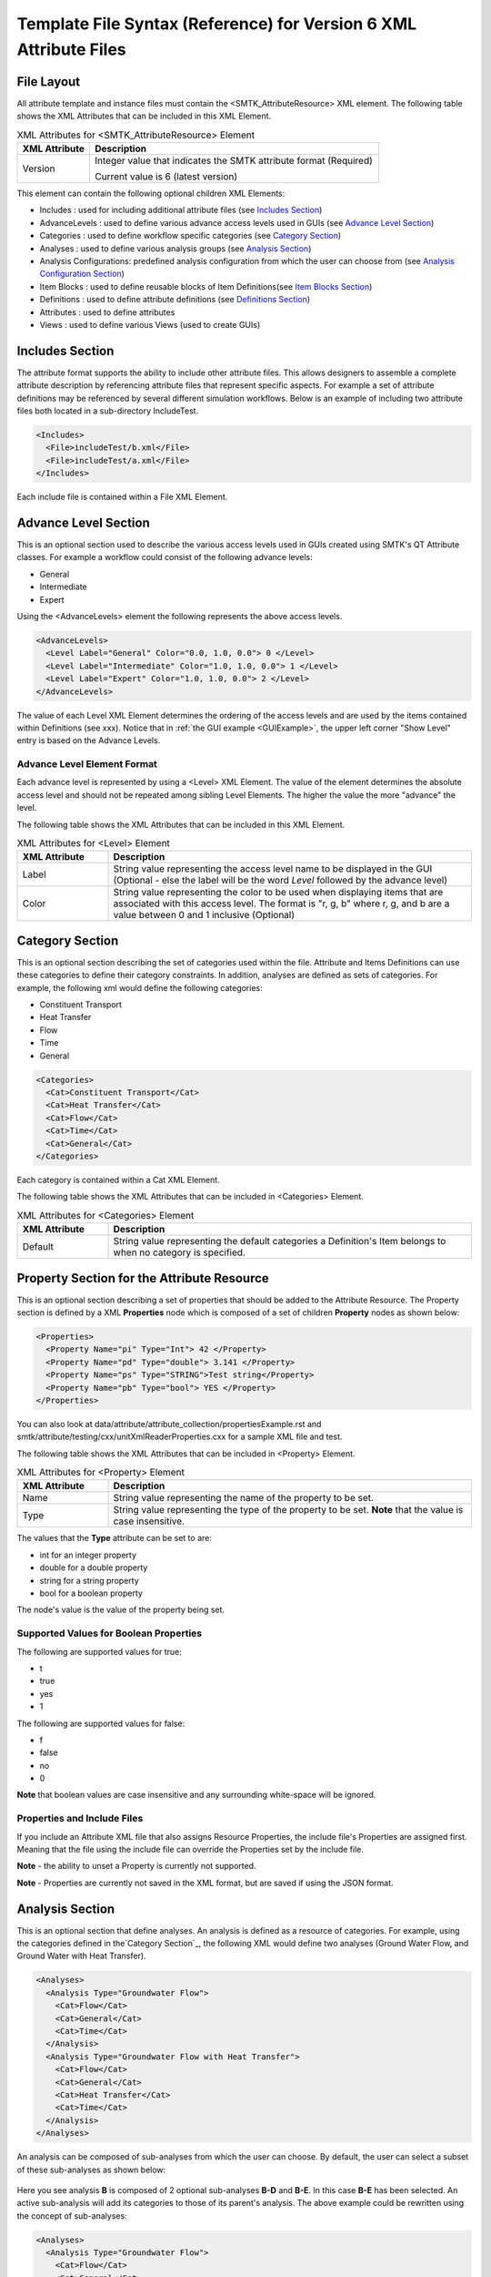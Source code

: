 Template File Syntax (Reference) for Version 6 XML Attribute Files
==================================================================

File Layout
-----------
All attribute template and instance files must contain the
<SMTK_AttributeResource> XML element. The following table shows the XML
Attributes that can be included in this XML Element.

.. list-table:: XML Attributes for <SMTK_AttributeResource> Element
   :widths: 10 40
   :header-rows: 1

   * - XML Attribute
     - Description

   * - Version
     - Integer value that indicates the SMTK attribute format (Required)

       Current value is 6 (latest version)

This element can contain the following optional children XML Elements:

- Includes : used for including additional attribute files (see `Includes Section`_)
- AdvanceLevels : used to define various advance access levels used in
  GUIs (see `Advance Level Section`_)
- Categories : used to define workflow specific categories (see `Category Section`_)
- Analyses : used to define various analysis groups (see `Analysis Section`_)
- Analysis Configurations: predefined analysis configuration from which the user can choose from (see `Analysis Configuration Section`_)
- Item Blocks : used to define reusable  blocks of Item Definitions(see `Item Blocks Section`_)
- Definitions : used to define attribute definitions (see `Definitions Section`_)
- Attributes : used to define attributes
- Views : used to define various Views (used to create GUIs)

Includes Section
--------------------
The attribute format supports the ability to include other attribute
files.  This allows designers to assemble a complete attribute
description by referencing attribute files that represent specific
aspects.  For example a set of attribute definitions may be referenced
by several different simulation workflows.  Below is an example of
including two attribute files both located in a sub-directory
IncludeTest.

.. code-block:: xml

  <Includes>
    <File>includeTest/b.xml</File>
    <File>includeTest/a.xml</File>
  </Includes>

Each include file is contained within a File XML Element.

Advance Level Section
-------------------------------------
This is an optional section used to describe the various access levels
used in GUIs created using SMTK's QT Attribute classes.  For example a
workflow could consist of the following advance levels:

- General
- Intermediate
- Expert

Using  the <AdvanceLevels> element the following represents the above
access levels.

.. code-block:: xml

  <AdvanceLevels>
    <Level Label="General" Color="0.0, 1.0, 0.0"> 0 </Level>
    <Level Label="Intermediate" Color="1.0, 1.0, 0.0"> 1 </Level>
    <Level Label="Expert" Color="1.0, 1.0, 0.0"> 2 </Level>
  </AdvanceLevels>

The value of each Level XML Element determines the  ordering
of the access levels and are used by the items contained within
Definitions (see xxx).  Notice that in :ref:`the GUI example <GUIExample>`,
the upper left corner "Show Level" entry is based on the Advance Levels.

Advance Level Element Format
^^^^^^^^^^^^^^^^^^^^^^^^^^^^^
Each advance level is represented by using a <Level> XML Element.  The
value of the element determines the absolute access level and should
not be repeated among sibling Level Elements.  The higher the value
the more "advance" the level.

The following table shows the XML
Attributes that can be included in this XML Element.

.. list-table:: XML Attributes for <Level> Element
   :widths: 10 40
   :header-rows: 1

   * - XML Attribute
     - Description

   * - Label
     - String value representing the access level name to be displayed
       in the GUI (Optional - else the label will be the word *Level* followed by the advance level)

   * - Color
     - String value representing the color to be used when displaying
       items that are associated with this access level.  The format
       is "r, g, b" where r, g, and b are a value between 0 and 1
       inclusive (Optional)


Category Section
----------------
This is an optional section describing the set of categories used
within the file.  Attribute and Items Definitions can use these categories to define their category constraints.  In addition, analyses are defined as sets of
categories.  For example, the following xml would define the following
categories:

- Constituent Transport
- Heat Transfer
- Flow
- Time
- General

.. code-block:: xml

  <Categories>
    <Cat>Constituent Transport</Cat>
    <Cat>Heat Transfer</Cat>
    <Cat>Flow</Cat>
    <Cat>Time</Cat>
    <Cat>General</Cat>
  </Categories>

Each category is contained within a Cat XML Element.

The following table shows the XML
Attributes that can be included in <Categories> Element.

.. list-table:: XML Attributes for <Categories> Element
   :widths: 10 40
   :header-rows: 1

   * - XML Attribute
     - Description

   * - Default
     - String value representing the default categories a Definition's
       Item belongs to when no category is specified.

Property Section for the Attribute Resource
-------------------------------------------
This is an optional section describing a set of properties  that should be
added to the Attribute Resource.  The Property section is defined by a XML
**Properties** node which is composed of a set of children **Property** nodes as shown below:

.. code-block:: xml

  <Properties>
    <Property Name="pi" Type="Int"> 42 </Property>
    <Property Name="pd" Type="double"> 3.141 </Property>
    <Property Name="ps" Type="STRING">Test string</Property>
    <Property Name="pb" Type="bool"> YES </Property>
  </Properties>

You can also look at data/attribute/attribute_collection/propertiesExample.rst and smtk/attribute/testing/cxx/unitXmlReaderProperties.cxx for a sample XML file and test.

The following table shows the XML
Attributes that can be included in <Property> Element.

.. list-table:: XML Attributes for <Property> Element
   :widths: 10 40
   :header-rows: 1

   * - XML Attribute
     - Description

   * - Name
     - String value representing the name of the property to be set.

   * - Type
     - String value representing the type of the property to be set. **Note** that the value is case insensitive.


The values that the **Type** attribute can be set to are:

* int for an integer property
* double for a double property
* string for a string property
* bool for a boolean property

The node's value is the value of the property being set.

Supported Values for Boolean Properties
^^^^^^^^^^^^^^^^^^^^^^^^^^^^^^^^^^^^^^^^
The following are supported values for true:

* t
* true
* yes
* 1

The following are supported values for false:

* f
* false
* no
* 0

**Note** that boolean values are case insensitive and any surrounding white-space will be ignored.

Properties and Include Files
^^^^^^^^^^^^^^^^^^^^^^^^^^^^
If you include an Attribute XML file that also assigns Resource Properties, the include file's Properties are assigned first.  Meaning that the file using the include file can override the Properties set by the include file.

**Note** - the ability to unset a Property is currently not supported.

**Note** - Properties are currently not saved in the XML format, but are saved if using the JSON format.

Analysis Section
----------------
This is an optional section that define analyses.  An analysis is
defined as a resource of categories.  For example, using the
categories defined in the`Category Section`_, the following XML would
define two analyses (Ground Water Flow, and Ground Water with Heat
Transfer).

.. code-block:: xml

  <Analyses>
    <Analysis Type="Groundwater Flow">
      <Cat>Flow</Cat>
      <Cat>General</Cat>
      <Cat>Time</Cat>
    </Analysis>
    <Analysis Type="Groundwater Flow with Heat Transfer">
      <Cat>Flow</Cat>
      <Cat>General</Cat>
      <Cat>Heat Transfer</Cat>
      <Cat>Time</Cat>
    </Analysis>
  </Analyses>

An analysis can be composed of sub-analyses from which the user can choose.  By default, the user can select a subset of these sub-analyses as shown below:

  .. findfigure:: analysisExample1.*
   :align: center
   :width: 90%

Here you see analysis **B**  is composed of 2 optional sub-analyses **B-D** and **B-E**.  In this case **B-E** has been selected.  An active sub-analysis will add its categories to those of its parent's analysis.  The above example could be rewritten using the concept of sub-analyses:

.. code-block:: xml

  <Analyses>
    <Analysis Type="Groundwater Flow">
      <Cat>Flow</Cat>
      <Cat>General</Cat>
      <Cat>Time</Cat>
    </Analysis>
    <Analysis Type="Groundwater Flow with Heat Transfer" BaseType="Groundwater Flow">
      <Cat>Heat Transfer</Cat>
    </Analysis>
  </Analyses>

You can also indicate if the user must select only one sub-analysis by indicating that the base analysis is **Exclusive**.  In the example below, analysis **C** has been marked **Exclusive** and consists of two sub-analyses **C-D** and **C-E**.  The user must select one of these analyses.

  .. findfigure:: analysisExample2.*
   :align: center
   :width: 90%

If you wish to have the user exclusively choose among the top level analyses, you can add the Exclusive attribute to the Analyses XML node itself as shown below.

.. code-block:: xml

  <Analyses Exclusive="true">
    <Analysis Type="A">
      <Cat>A</Cat>
    </Analysis>
    <Analysis Type="B">
      <Cat>B</Cat>
    </Analysis>
  </Analyses>

Please see smtk/data/attribute/attribute_collection/SimpleAnalysisTest.sbt  smtk/data/attribute/attribute_collection/analysisConfigurationExample.sbt for complete examples which can be loaded into ModelBuilder.

Analysis Element Format
^^^^^^^^^^^^^^^^^^^^^^^
Each Analysis is defined within an <Analysis> XML Tag.

The following table shows the XML
Attributes that can be included in this XML Element.

.. list-table:: XML Attributes for <Analysis> Element
   :widths: 10 40
   :header-rows: 1

   * - XML Attribute
     - Description

   * - Type
     - String value representing the type analysis being
       defined. Note that the type should be unique with
       respects to all other analyses being defined.
       (Required)

   * - BaseType
     - String value representing the type of the analysis this analysis is a sub-analysis of.
       (Optional)

   * - Exclusive
     - Boolean value indicating the sub-analyses of this analysis are exclusive.
       (Optional)

   * - Required
     - Boolean value indicating the analysis is required and not optional.
       (Optional)
       **Note** - Required Analyses can not be sub-analyses of an Analyses with **Exclusive** set to *true*.


Each Analysis element contains a set of Cat XML Elements.

Analysis Configuration Section
------------------------------
This is an optional section that define analyses configurations.  The `Analysis Section`_ describes relationship between analyses, while the configuration section defines various analysis configurations from which the user can choose from.  Here is an example configuration section from smtk/data/attribute/attribute_collection/analysisConfigurationExample.sbt:

.. code-block:: xml

  <Configurations AnalysisAttributeType="Analysis">
    <Config Name="Test A" AdvanceReadLevel="5">
      <Analysis Type="A"/>
    </Config>
    <Config Name="Test B" AdvanceWriteLevel="10">
      <Analysis Type="B"/>
    </Config>
    <Config Name="Test B-D">
      <Analysis Type="B">
        <Analysis Type="B-D"/>
      </Analysis>
    </Config>
    <Config Name="Test C">
      <Analysis Type="C"/>
    </Config>
    <Config Name="Test C-D">
      <Analysis Type="C">
        <Analysis Type="C-D"/>
      </Analysis>
    </Config>
    <Config Name="Test C-E">
      <Analysis Type="C">
        <Analysis Type="C-E"/>
      </Analysis>
    </Config>
    <Config Name="Test C-E-F">
      <Analysis Type="C">
        <Analysis Type="C-E">
          <Analysis Type="C-E-F"/>
        </Analysis>
      </Analysis>
    </Config>
  </Configurations>


.. list-table:: XML Attributes for <Configurations> Element
   :widths: 10 40
   :header-rows: 1

   * - XML Attribute
     - Description

   * - AnalysisAttributeType
     - String value representing the type name for the Attribute Definition used to represent an Analysis Configuration.
       (Required)

The Configuration Element is composed of a set of Config Elements.  Each Config Element represents an Analysis Configuration.

.. list-table:: XML Attributes for <Config> Element
   :widths: 10 40
   :header-rows: 1

   * - XML Attribute
     - Description

   * - Name
     - String value representing the configuration's name (which will also be the name of an Analysis Attribute that represents that
       configuration). (Required)

   * - AdvanceReadLevel
     - Integer value representing the configuration's read access level.  If the advance level is set below the configuration's
       AdvanceReadLevel, the configuration will not be displayed to the user. (Optional - default is 0)

   * - AdvanceWriteLevel
     - Integer value representing the configuration's write access level.  If the advance level is set below the configuration's
       AdvanceWriteLevel, the user will not be allowed to edit the configuration.
       (Optional - default is 0)

Each Config Element consists of a nested group of Analysis Elements.  Each Analysis Element represents an analysis defined in the `Analysis Section`_.  Specifying an Analysis indicates that the analysis is active when the configuration is selected.  If the analysis is **Exclusive** then it **must** contain an Analysis Element referring to one of its sub-analyses.  If it is **not Exclusive** then it can optionally contain multiple Analysis Elements indicating which sub-analyses should be active.

.. list-table:: XML Attributes for <Analysis> Element
   :widths: 10 40
   :header-rows: 1

   * - XML Attribute
     - Description

   * - Type
     - String value representing an analysis type.



Item Blocks Section
---------------------------------
Item Definition Blocks allows the reuse of a group of Item Definitions in different Attribute Definitions.  Providing a "hasA" relationship as opposed to the currently supported "isA". These blocks can then be referenced in the "ItemDefinitions" nodes of Attribute or Group Item Definitions or in the "ChildrenDefinitions" nodes for Reference or Value Item Definitions.  Blocks themselves can reference other blocks.  But care must be taken not to form a recursive relationship.  In the parser detects such a pattern it will report an error.

When referencing a Block, the items will be inserted relative to where the Block is being referenced.

Category constraints are inherited as usual and that Blocks can call other blocks.  Here is an example of an Item Block:

.. code-block:: xml

  <ItemBlocks>
    <Block Name="B1">
      <ItemDefinitions>
        <String Name="s1">
          <Categories>
            <Cat>Solid Mechanics</Cat>
          </Categories>
        </String>
        <Int Name="i1"/>
      </ItemDefinitions>
    </Block>
  </ItemBlocks>

  <Definitions>
    <AttDef Type="Type1">
      <Categories>
        <Cat>Fluid Flow</Cat>
      </Categories>
      <ItemDefinitions>
        <Double Name="foo"/>
        <Block Name="B1"/>
        <String Name="bar"/>
      </ItemDefinitions>
    </AttDef>
    <AttDef Type="Type2">
      <Categories>
        <Cat>Heat Transfer</Cat>
      </Categories>
      <ItemDefinitions>
        <Block Name="B1"/>
        <String Name="str2"/>
      </ItemDefinitions>
    </AttDef>
  </Definitions>

See data/attribute/attribute_collection/ItemBlockTest.sbt and smtk/attribute/testing/cxx/unitItemBlocks.cxx for examples.

**Note** - An Item Block can currently only be used in the XML file that is defined.


Definitions Section
---------------------------------
This is an optional section that defines a set of attribute
definitions used to generate attributes with a SMTK-based program.
This section is created using the <Definitions> XML Element.
See :ref:`the example XML <XMLExample>` for how to create a set
of attribute definitions.

This element can contain the following children XML Elements:


.. list-table:: XML Children Elements for <Definitions> Element
   :widths: 10 40
   :header-rows: 1

   * - XML Child Element
     - Description

   * - <AttDef>
     - Defines a new Attribute Definition

       See `AttDef Element Format`_.

   * - <Exclusions>
     - Defines a set of Definitions whose Attributes would mutually exclude each other from being associated
       to the same Resource/Resource Component
       (Optional).

       See `Exclusions Format`_.

   * - <Prerequisites>
     - Defines a set of Definitions whose Attributes are required to be
       associated to a Resource or Resource Component prior to being able to
       associated  Attributes from another Definition to the same Resource or Resource Component
       (Optional).
       See `Prerequisites Format`_.



AttDef Element Format
^^^^^^^^^^^^^^^^^^^^^
This element define an attribute definition.

This element can contain the following children XML Elements:

.. list-table:: XML Children Elements for <AttDef> Element
   :widths: 10 40
   :header-rows: 1

   * - XML Child Element
     - Description

   * - <CategoryInfo>
     - Specifies the local category constraints specified on the
       Definition

       See `CategoryInfo Format`_.

   * - <ItemDefinitions>
     - Defines the items contained within the attributes generated
       by this definition (Optional).

       See `Item Definitions Format`_.

   * - <AssociationsDef>
     - Defines the association rules associated with this Definition (Optional).
       See `AssociationsDef Format`_.

   * - <BriefDescription>
     - Provides a brief description of the definition (Optional).

   * - <DetailedDescription>
     - Provides a detailed description of the definition (Optional).


The following table shows the XML
Attributes that can be included in this XML Element.

.. list-table:: XML Attributes for <AttDef> Element
   :widths: 10 40
   :header-rows: 1
   :class: smtk-xml-att-table

   * - XML Attribute
     - Description

   * - Type
     - String value representing the attribute definition type
       being defined. (Required).

       Note that this value should be unique with respects to all
       other definitions being defined with this section as well
       as all definitions being included via the Includes XML
       Element (See `Includes Section`_)

   * - BaseType
     - String value representing the attribute defintion that this
       definition is derived from.
       (Optional)

       Note that the base definition must be defined prior to this
       definition either in section or in the Includes Section.

   * - Label
     - String value representing the name display in a GUI
       (Optional)

       Note that if not specified, the Type value is displayed.

   * - Version
     - Integer value representing the "version" of the definition.
       (Optional)

       This is used for versioning the definition.
       If not specified then 0 is assumed.

   * - Abstract
     - Boolean value used to indicate if the definition is abstract or not.
       (Optional)

       If not specified, the definition is not abstract.
       Note that abstract definitions can not generate attributes.

   * - AdvanceLevel
     - Integer value used to indicate the advance level associated
       with the definition and the attributes it generates for reading and modifying.
       (Optional)

       This value should match one of the advance values
       defined in the `Advance Level Section`_.
       If not specified, 0 is assumed.

   * - AdvanceReadLevel
     - Integer value used to indicate the advance level associated
       with the definition and the attributes it generates for reading.
       (Optional)

       This value should match one of the advance values
       defined in the `Advance Level Section`_.
       If not specified, 0 is assumed.

       **Note** if the *AdvanceLevel* is also specified, *AdvanceReadLevel* will be ignored.

   * - AdvanceWriteLevel
     - Integer value used to indicate the advance level associated
       with the definition and the attributes it generates for modifying.
       (Optional)

       This value should match one of the advance values
       defined in the `Advance Level Section`_.
       If not specified, 0 is assumed.

       **Note** if the *AdvanceLevel* is also specified, *AdvanceWriteLevel* will be ignored.

   * - Unique
     - Boolean value used to indicate if the attributes this definition
       generates are unique with respects to the model entities it
       associated with.
       A resource or resource component can only have one unique attribute of a given
       type associated with it.
       (Optional)

       If not specified, the definition is assumed to be non-unique.

   * - Nodal
     - Boolean value used to indicate if the attribute effects the
       nodes of the analysis mesh or the elements.
       (Optional)

       If not specified the definition's attributes are not nodal.

   * - RootName
     - String value used to auto-generate names for attributes.
       (Optional)

       If not specified the definition's type name is used.

   * - Associations
     - String value indicating what type of model entities this
       definition's attributes can be associated on.
       (Optional)

       The information is represented as a string consisting of
       a set of the following characters separated by vertical
       bars (|):

       v (vertices)

       e (edges)

       f (faces)

       r (volumetric regions)

       m (model)

       g (groups)

       An example would be "e|f" for an attribute which may
       be associated with both edges and faces.
       If not specified, the definition's attributes can not be
       associated with any model entities.

       **Note** This is an old format and is only for model resource components.
       Instead you should be using an **AssociationsDef** XML Element.

   * - NotApplicationColor
     - String value representing the color to be used when coloring
       model entities  that are not associated with this
       definition's attribute.
       (Optional)

       The format is "r, g, b" where r, g, and b are a value between 0
       and 1 inclusive.
       If not specified its value is 0, 0, 0.

   * - Default Color
     - String value representing the color to be used when coloring
       model entities  that are associated with this definition's
       attribute by default.
       (Optional)

       The format is "r, g, b" where r, g, and b are a value between 0
       and 1 inclusive.
       If not specified its value is 0, 0, 0.

CategoryInfo Format
~~~~~~~~~~~~~~~~~~~
This subsection of an AttDef Element describes the local category constants imposed on the Definition.  All Item Definitions belonging to
this Definition, as well as all Definitions derived from this, will inherit these constraints unless explicitly told not to.

The category information is divided into two elements:

* <Include> - represents the set of categories that will make this Definition relevant
* <Exclude> - represents the set of categories that will make this Definition not relevant.

The children of these elements include <Cat> elements whose values are category names.  These elements can optionally include an XML attribute called **Combination** which can be set to *Or* or *And*.
If set to *And*, all of the categories listed must be active in the owning attribute resource in order for the set to be considered *satisfied*.  If *Or* is specified, then only one of the categories need to be active in order for the set to be *satisfied*.  The default is *Or*.

The CategotyInfo Element itself can have the following XML Attributes:

.. list-table:: XML Attributes for <CategoryInfo> Element
   :widths: 10 40
   :header-rows: 1
   :class: smtk-xml-att-table

   * - XML Attribute
     - Description

   * - Combination
     - String value representing how the Inclusion and Exclusion sets should be combined.

       If set to *And*, then both the Inclusion set must be satisfied and the Exclusion set must not be *satisfied* in order for the Definition (and the Attributes it generates) to be relevant.  If it is set to *Or*, then either the Inclusion set is satisfied or the Exclusion set is not, in order for the Definition (and the Attributes it generates) to be relevant.

       (Optional - Default is *And*)

   * - InheritanceMode
     - String value that indicates how the Definition should combine its local category information with the category information
       inherited from its Base Definition.

       If set to *And*, then its local category information will be and'd with its Base Definition's.  If it is set to *Or*, then its local category information will be or'd with its Base Definition's.  If it is set to *LocalOnly*, then the Base Definition's category information will be ignored.

       (Optional - the default is *And*)


AssociationsDef Format
~~~~~~~~~~~~~~~~~~~~~~
The format is an extension of the `Reference Item Format`_. When dealing with Model Resource Components you can use a **MembershipMask** XML Element to indicate the type of Model Resource Component that can be associated.

.. code-block:: xml

      <AssociationsDef Name="BC Sets" NumberOfRequiredValues="0" Extensible="true">
        <MembershipMask>edge</MembershipMask>
      </AssociationsDef>

The following table shows the XML
Attributes that can be included in this XML Element in addition to those supported by Reference Item Definition.

.. list-table:: XML Attributes for <AssociationsDef> Element
   :widths: 10 40
   :header-rows: 1
   :class: smtk-xml-att-table

   * - XML Attribute
     - Description

   * - OnlyResources
     - Boolean value indicating that the association is only to Resources. (Optional).

Exclusions Format
^^^^^^^^^^^^^^^^^
Contains a set of Definition exclusion rules.  An exclusion rule is a set of Definitions that exclude each other. This means an Attribute from one of these excluded Definition that is associated with a Resource/ Resource Component will prevent attributes from any of the other excluded Definitions from being associated to the same Resource/Resource Component.

.. list-table:: XML Children Elements for <Exclusions> Element
   :widths: 10 40
   :header-rows: 1

   * - XML Child Element
     - Description

   * - <Rule>
     - Defines a new Exclusion Rule

Each exclusion rule is a set of Def XML Elements.  Each Def XML Element contains the name of a Definition type.

**Note** A rule must contain at least 2 Def Elements.

.. list-table:: XML Children Elements for <Rule> Element
   :widths: 10 40
   :header-rows: 1

   * - XML Child Element
     - Description

   * - <Def>
     - Contains a Definition Type

Here is an example of an Exclusion Rule where Definitions A and B exclude each other:

.. code-block:: xml

 <Exclusions>
    <Rule>
      <Def>A</Def>
      <Def>B</Def>
    </Rule>
  </Exclusions>

Prerequisites Format
^^^^^^^^^^^^^^^^^^^^
Contains a set of Definition prerequisite rules.  An prerequisite rule refers to a Definition and a set of prerequisite Definitions.

.. list-table:: XML Children Elements for <Prerequisites> Element
   :widths: 10 40
   :header-rows: 1

   * - XML Child Element
     - Description

   * - <Rule>
     - Defines a new Prerequisite Rule

Each Prerequisite rule refers to a Definition that has the prerequisite which is represented  as a set of Definitions.

.. list-table:: XML Attributes for <Rule> Element
   :widths: 10 40
   :header-rows: 1
   :class: smtk-xml-att-table

   * - XML Attribute
     - Description

   * - Type
     - String value representing the Definition type that has the prerequisite

.. list-table:: XML Children Elements for <Rule> Element
   :widths: 10 40
   :header-rows: 1

   * - XML Child Element
     - Description

   * - <Def>
     - Contains a Definition Type

Here is an example of an Exclusion Rule where Definition A has a prerequisite requiring that an attribute of Type C must be associated to an object in order to be able to associate an attribute of type A to the same object.

.. code-block:: xml

 <Prerequisites>
    <Rule Type="A">
      <Def>C</Def>
    </Rule>
  </Prerequisites>


Item Definitions Format
^^^^^^^^^^^^^^^^^^^^^^^^^^^^
This subsection of an AttDef Element contains the definitions of all the
items to be created within the attributes created by the attribute
definition.  The section is represented by the <ItemDefinitions> XML
Element and can contain any of the elements described in the Item
Definition Section.

Item Definition Section
------------------------
All of the XML Elements described within this section can be added to
any of the following elements:

* <ItemDefinitions> of an attribute definition <AttDef> or Group Item Definition <Group>
* <ChildrenDefinitions> of a Value Item Definition (<Double>, <Int>, <String>)

The types of items currently supported include:
 - Basic Values: Doubles, Integers, and Strings
 - Groups
 - Attribute References
 - Directories and Files
 - Model Information
 - Voids

All the elements can contain the following children XML Elements. Note
that each element may have additional XML Children Elements that are
specific to it.

This element can contain the following children XML Elements:

.. list-table:: Common XML Children Elements for Item Definition Elements
   :widths: 10 40
   :header-rows: 1

   * - XML Child Element
     - Description

   * - <CategoryInfo>
     - Specifies the local category constraints specified on the
       Item Definition.  The format is identical to the one used for Attribute Definitions except
       that the category inheritance mode controls how the Item Definition's local category information is
       combined with the category information it inherits from either its owning Attribute or Item Definition.
       (Optional)

       See `CategoryInfo Format`_.

   * - <BriefDescription>
     - Provides a brief description of the item (Optional).

   * - <DetailedDescription>
     - Provides a detailed description of the item (Optional).



All of the elements support the following common XML Attributes.  Note
that each element may have additional XML Attributes that are specific to
it.

.. list-table:: Common XML Attributes for Item Definition Elements
   :widths: 10 40
   :header-rows: 1

   * - XML Attribute
     - Description

   * - Name
     - String value representing the name of the item being defined.
       (Required)

       Note that this value should be unique with respects to all
       other items contained within this attribute definition
       (including its Base Type).

   * - Label
     - String value representing the label that should be displayed in the GUI
       for the item.
       (Optional - if not specified the Item's Name will be used)

       Note if it is set to ' ', this will indicate that no label should be displayed..

   * - Version
     - Integer value representing the "version" of the item.
       (Optional)

       This is used for versioning the item.  If not specified
       then 0 is assumed.

   * - Optional
     - Boolean value indicating if the item is considered optional
       or required.
       (Optional)

       If not specified the item is considered to be required.

   * - IsEnabledByDefault
     - Boolean value indicating if the item is considered to be
       enabled by default.
       (Optional)

       Note this is only used when Optional="true".
       If not specified, the item is considered to be disabled.

   * - AdvanceLevel
     - Integer value used to indicate the advance level associated
       with the item.
       (Optional)

       This value should match one of the advance values
       defined in the `Advance Level Section`_.
       If not specified, 0 is assumed.

   * - AdvanceReadLevel
     - Integer value used to indicate the advance read level associated
       with the item.
       (Optional)

       This value should match one of the advance values
       defined in the `Advance Level Section`_.
       Note that this is ignored if the AdvanceLevel XML Attribute is used.

       If not specified, 0 is assumed.

   * - AdvanceWriteLevel
     - Integer value used to indicate the advance write level associated
       with the item.
       (Optional)

       This value should match one of the advance values
       defined in the `Advance Level Section`_.
       Note that this is ignored if the AdvanceLevel XML Attribute is used.

       If not specified, 0 is assumed.

Simple Void Items
^^^^^^^^^^^^^^^^^

A Void Item Definition, represented  by a <Void> XML Element, is used to represent boolean information.  By itself, it contains no additional information beyond what is
specified for the information above and its corresponding item *value* rely solely on its *enabled* state.  As a result, Void Items are almost always *Optional*.

Basic Value Items
^^^^^^^^^^^^^^^^^^
Basic Value Items include Strings, Integers and Doubles.  They are represented as follows:


.. list-table:: XML Elements for Basic Value Item Definition.
   :widths: 10 40
   :header-rows: 1

   * - XML Element
     - Description

   * - <Int>
     - Represents an Integer Item Definition

   * - <Double>
     - Represents a Double Item Definition

   * - <String>
     - Represents a String Item Definition


.. list-table:: Common XML Attributes for Value Item Definition Elements
   :widths: 10 40
   :header-rows: 1

   * - XML Attribute
     - Description

   * - NumberOfRequiredValues
     - Integer value representing the minimum number of values the Item should have.
       (Optional - if not specified assumed to be 1)

   * - Extensible
     - Boolean value indicating that the Item's number of values can be extended past **NumberOfRequiredValues**.
       (Optional - if not specified assumed to be *false*)

   * - MaxNumberOfValues
     - Integer value representing the maximum number of values the Item can have.  A value of 0 means there is no
       maximum limit.
       (Optional - if not specified assumed to be 0)

       **Note** - this is only used if **Extensible** is *true*.

   * - Units
     - String value representing the units the Item's value(s) are specified in.
       (Optional - if not specified assumed to be "")



.. list-table:: Common XML Children Elements for Basic Value Item Definition Elements
   :widths: 10 40
   :header-rows: 1

   * - XML Child Element
     - Description

   * - <DefaultValue>
     - For Integer, String, and Double items, this element's text
       contains the default value for the item. This element is
       not allowed for other ItemDefinition types.
       See `Specifying Default Values`_.
       (Optional)

   * - <RangeInfo>
     -  Defines a value range for the Item's values.

        See `Specifying Ranges`_.
        (Optional - if not specified there is no range constraint.)

   * - <ComponentLabels>
     - Defines the labels that should be displayed
       next to the Item's values.
       This element should only be specified if the Item is either **Extensible** or has **NumberOfRequiredValues** > 1.

       See `Specifying Labels`_.
       (Optional)

   * - <ExpressionType>
     - Indicates that the Item's value(s) can be represented using an expression of the indicated type.
       (Optional)

   * - <DiscreteInfo>
     - Indicates that the Item is restricted to a discrete set of values
       See `Modeling Discrete Information Section`_
       (Optional)

   * - <ChildrenDefinitions>
     - A set of Item Definitions that are referenced in the Item's <DiscreteInfo> element.
       The contents is identical to an Attribute Definition's <ItemDefinitions> element.
       (Optional)

Specifying Default Values
~~~~~~~~~~~~~~~~~~~~~~~~~

For items that are not discrete and not extensible but do have
NumberOfRequiredValues greater than 1, it is possible to
provide a different default value for each component.
In this case, commas are assumed to separate the values.
If you wish to use a different separator, specify the "Sep"
attribute on the DefaultValue tag.

For example, a String item with 3 components might use

.. code:: xml

  <DefaultValue Sep=":">Oh, my!:Oh no!:Yes, please.</DefaultValue>

to specify different defaults for each component.
You can also use the separator to prevent a default value
from having per-component values. For instance, the same
String item might use

.. code:: xml

  <DefaultValue Sep=":">Commas, they are my style.</DefaultValue>

to force the default value to have a single entry used to
initialize all components.

Specifying Ranges
~~~~~~~~~~~~~~~~~
The RangeInfo Element can indicate the min and/or max value for the an Item's value(s) as well as indicating if these
values are inclusive or exclusive.  This element is used for Double or Integer Item Definitions.

.. list-table:: XML Children Elements for <RangeInfo> Elements
   :widths: 10 40
   :header-rows: 1

   * - XML Child Element
     - Description

   * - <Min>
     - Sets the minimum value for the Item's value(s)
       (Optional)

   * - <Max>
     - Sets the maximum value for the Item's value(s)
       (Optional)

.. list-table:: XML Attributes for <Min> / <Max> Elements
   :widths: 10 40
   :header-rows: 1

   * - XML Attribute
     - Description

   * - Inclusive
     - Boolean value indicating if an Item's value can be set to the min / max value.
       (Optional - if not specified it is assumed to be *false*)

In the example below, CommonDouble must be strictly > 0.

.. code-block:: xml

        <Double Name="CommonDouble" Label="Floating Pt Val" Version="0" NumberOfRequiredValues="1">
          <DefaultValue>3.1415899999999999</DefaultValue>
          <RangeInfo>
            <Min Inclusive="false">0</Min>
          </RangeInfo>
        </Double>


Specifying Labels
~~~~~~~~~~~~~~~~~

.. list-table:: XML Attributes for <ComponentLabels> Element
   :widths: 10 40
   :header-rows: 1

   * - XML Attribute
     - Description

   * - CommonLabel
     - String Value representing the label that should precede each of the Item's values when being displayed
       (Optional)

If each value requires a different label, this element would contain a set of <Label> elements (one for each value) as shown below:

.. code-block:: xml

  <ComponentLabels>
    <Label>t</Label>
    <Label>u</Label>
    <Label>v</Label>
    <Label>w</Label>
  </ComponentLabels>

**Note** - Individual labels are not supported for extensible Items.


Modeling Discrete Information Section
~~~~~~~~~~~~~~~~~~~~~~~~~~~~~~~~~~~~~
Used when a Double, Integer, or Double Item is restricted to a set of values.  Each value can optionally have an enumeration string associated with that would be displayed
in an UI instead of the value in order to improve readability.  In addition, an enumeration can have categories associated with it, indicating that
in addition to satisfying the Item's category requirements, these requirements must also be met in order for the Item to be set to that particular value.
An enumeration can also have an Advance Level associated with it.

An enumeration can also refer to a subset of the Item's Children Definitions indicating additional Items that need to be filled out when set to that value.


.. list-table:: XML Attributes for <DiscreteInfo> Element
   :widths: 10 40
   :header-rows: 1

   * - XML Attribute
     - Description

   * - DefaultIndex
     - Integer value representing the index of the the Item's discrete value to be used as the Item's default value.

.. list-table:: XML Children Elements for <DiscreteInfo> Element
   :widths: 10 40
   :header-rows: 1

   * - XML Child Element
     - Description

   * - <Value>
     - Simple form when defining only discrete values without category information or associated Item Definitions.

   * - <Structure>
     - Complete form which contains a <Value> Element

**Note** - The DiscreteInfo element can be composed of a mixture of both types of children elements.

Simple Discrete Value Form
""""""""""""""""""""""""""

The Value Element defines the discrete value as well as an optional enumeration string and/or advance level.

.. list-table:: XML Attributes for <Value> Element
   :widths: 10 40
   :header-rows: 1

   * - XML Attribute
     - Description

   * - Enum
     - String value representing the enumeration associated with this discrete value
       (Optional - if not specified, the value will be used)

   * - AdvanceLevel
     - Integer value representing the advance level associated with the value.
       (Optional - if not specified, 0 is assumed)



.. code-block:: xml

  <Value Enum="e3" AdvanceLevel="1">c</Value>


Structured Discrete Value Form
""""""""""""""""""""""""""""""
The Structure Element contains a Value element along with optional category and required Item Definitions.

.. list-table:: XML Attributes for <Structure> Element
   :widths: 10 40
   :header-rows: 1

   * - XML Attribute
     - Description

   * - <Value>
     - Simple form when defining only discrete values without category information or associated Item Definitions.
       See `Simple Discrete Value Form`_.

   * - <CategoryInfo>
     - Specifies the additional category constraints associated with this discrete value.
       The format is identical to the one used for Attribute Definitions except
       that the category inheritance mode is not used.
       (Optional)

       See `CategoryInfo Format`_.

   * - <Items>
     - Represents the Children Items that are associated with this discrete value.
       These names should be defined in the Item's **ChildrenDefinitions** element.


.. code-block:: xml

   <Structure>
      <Value Enum="Specific Enthalpy Function">specific-enthalpy</Value>
      <Items>
        <Item>specific-enthalpy</Item>
      </Items>
    </Structure>


Group Item Definitions
^^^^^^^^^^^^^^^^^^^^^^

A Group Item Definition is defined as a vector of Item Definitions.  The Group Item the Definition produces will refer to the corresponding vector of Items produced as
a group.  It can also be used to define a set of choices that the user needs to select from.  In this case, all of the internal Item Definitions are assumed to be optional.

.. list-table:: XML Attributes for <Group> Element
   :widths: 10 40
   :header-rows: 1

   * - XML Attribute
     - Description

   * - NumberOfRequiredGroups
     - Integer value representing the minimum number of Item groups the Item should have.
       (Optional - if not specified assumed to be 1)

   * - Extensible
     - Boolean value indicating that the Item's number of groups can be extended past **NumberOfRequiredGroups**.
       (Optional - if not specified assumed to be *false*)

   * - IsConditional
     - Boolean value indicating that the Group Item represents a vector of choices.
       (Optional - if not specified assumed to be *false*)

       **Note** - this is only used if **Extensible** is *true*.

   * - MinNumberOfChoices
     - Integer value representing the minimum number of choices that need to be selected in order for the item to be considered valid.
       (Optional - if not specified assumed to be 0)

       **Note** - this is only used if **IsConditional** is *true*.

   * - MaxNumberOfChoices
     - Integer value representing the maximum number of choices that can be selected in order for the item to be considered valid.  Setting this to 0
       indicates that there is no maximum.
       (Optional - if not specified assumed to be 0)

       **Note** - this is only used if **IsConditional** is *true*.


.. list-table:: XML Attributes for <Group> Element
   :widths: 10 40
   :header-rows: 1

   * - XML Attribute
     - Description

   * - <ComponentLabels>
     - Defines the labels that should be displayed
       next to the Item's values.
       This element should only be specified if the Item is either **Extensible** or has **NumberOfRequiredGroups** > 1.

       See `Specifying Labels`_.
       (Optional)

   * - <ItemDefinitions>
     - Defines the items contained within the group generated
       by this Item Definition (Optional).

       See `Item Definitions Format`_.

Here is an example of a Group Item Definition that represents a sets of choices.  Please see smtk/data/attribute/attribute_collection/choiceGroupExample.sbt for more examples.

.. code-block:: xml

        <Group Name="opt1" Label="Pick At Least 2"
          IsConditional="true" MinNumberOfChoices="2" MaxNumberOfChoices="0">
          <ItemDefinitions>
            <String Name="opt1"/>
            <Int Name="opt2"/>
            <Double Name="opt3"/>
          </ItemDefinitions>
        </Group>

It produces the following in ModelBuilder:

  .. findfigure:: ChoiceExample.*
   :align: center
   :width: 90%


Attribute Section <Attributes>
------------------------------
.. todo::

   Describe attributes and how they are serialized



XML attributes
^^^^^^^^^^^^^^^^^^^^^^^

Children elements
~~~~~~~~~~~~~~~~~

Attribute Properties
""""""""""""""""""""

The Attribute node can contain a **Properties** node that has the same format as the Properties node for the Resource.

File Item  <File>
"""""""""""""""""""""""""""
.. todo::

   Describe file items and how they are serialized

Group Item  <Group>
"""""""""""""""""""""""""""""
.. todo::

   Describe group items and how they are serialized

Integer Item  <Int>
"""""""""""""""""""""""""""""
.. todo::

   Describe integer items and how they are serialized

String Item  <String>
"""""""""""""""""""""""""""""""
.. todo::

   Describe string items and how they are serialized

Ref Item  <Ref>
"""""""""""""""""""""""""
.. todo::

   Describe attribute reference items and how they are serialized

Model Entity Item  <Model>
""""""""""""""""""""""""""""""""""""""""""

A :smtk:`ModelEntityItem`, which appears in XML as a <Model> is an
item belonging to an attribute stored as a UUID that refers to an
SMTK model entity.
These model entities may be regions, faces, edges, vertices, or even
higher-level conceptual entities such as models, groups, or instances (used
in modeling scene graphs and assemblies).

Void Item Definition <Void>
"""""""""""""""""""""""""""
.. todo::

   Describe "void" items and how they are serialized

Views Section <Views>
---------------------

The Views section of an SBT file contains multiple <View> items,
one of which should be marked as a top-level view by adding the
TopLevel attribute to it. The top-level view is typically composed
of multiple other views, each of which may be defined in the
Views section.

Each <View> XML element has attributes and child elements that
configure the view.
The child elements may include information about which attributes
or classes of attributes to present as well as how individual items
inside those attributes should be presented to the user.

.. list-table:: Common XML Attributes for View Definition Elements
   :widths: 10 40
   :header-rows: 1

   * - XML Attribute
     - Description

   * - Type
     - An enumeration that specifies what information the view should
       present and dictates the children XML elements it must or may contain.
       Acceptable values include: "Group" (a view that groups child views
       in tabs), "Instanced" (a view that displays attribute instances
       specified by their names), "Attribute" (a view that displays all
       attributes sharing a common definition and usually allows users to
       manage instances by adding and removing them), "Operator" (a view
       that customizes how operation parameters are displayed), "ModelEntity"
       (a view that shows model entities and lets users choose an attribute
       to associate with each one, optionally creating instances as needed),
       "SimpleExpression", "Category", or "Selector".
       (Required)

   * - Title
     - A string that summarizes the view to a user.
       When a view is tabbed inside another, the title string
       serves as the label for the tab.
       (Required)

   * - TopLevel
     - Boolean value indicating whether the view is the root view
       that should be presented to the user or (if TopLevel is
       false or omitted) the view is a child that may be included
       by the toplevel view.


.. todo::

   Describe root views and how they are serialized

View configuration
^^^^^^^^^^^^^^^^^^

Each view Type above may need configuration information
specified by child XML elements of the <View>.
The sections below define those child element types:
the first section covers how a view chooses what attributes
to show while the second section covers ways to customize
how those attributes' items are presented.

Attribute selection
~~~~~~~~~~~~~~~~~~~

.. todo::

   Describe <InstancedAttributes>, <Attributes>, ... elements here.

Item Views
~~~~~~~~~~

If you wish to customize how items of the chosen attributes are presented,
you should add an <ItemViews> child to the <Att> tags in the attribute selectors
covered in the previous section.
Inside <ItemViews> you can add a <View> tag for each item whose appearance you
wish to customize.

.. todo::

  Describe <ItemsViews> children

.. list-table:: XML Attributes for Item View Elements
   :widths: 10 40
   :header-rows: 1

   * - XML Attribute
     - Description

   * - Type
     - The name of a widget you would like the application to use to present the
       item (and potentially its children as well) to users.
       SMTK provides "Box" (for showing a 3-D bounding box widget), "Point" (for
       showing a 3-D handle widget), "Line", "Plane", "Sphere", "Cylinder", "Spline".
       These types usually only make sense for Group items, although "Box" can also
       be used for a Double item with 6 required values (xmin, xmax, ymin, ymax, zmin, zmax).
       Items may also have custom views provided by the application or external libraries;
       in that case, the Type specifier will be the string used to register the custom view.

   * - ItemMemberIcon, ItemNonMemberIcon
     - These attributes are only used for ReferenceItem, ResourceItem, and ComponentItem
       classes. They specify paths (either on disk or, with a leading colon, to Qt resource files)
       to images to use as icons that display whether a persistent object is a member
       of the item or not.
